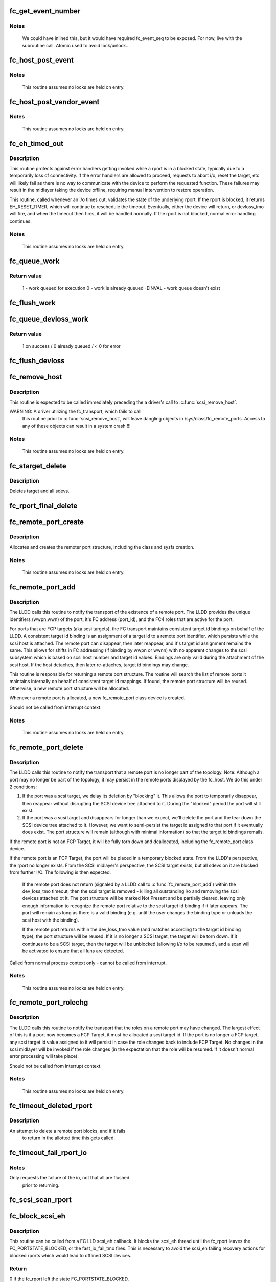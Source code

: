 .. -*- coding: utf-8; mode: rst -*-
.. src-file: drivers/scsi/scsi_transport_fc.c

.. _`fc_get_event_number`:

fc_get_event_number
===================

.. c:function:: u32 fc_get_event_number( void)

    Obtain the next sequential FC event number

    :param  void:
        no arguments

.. _`fc_get_event_number.notes`:

Notes
-----

  We could have inlined this, but it would have required fc_event_seq to
  be exposed. For now, live with the subroutine call.
  Atomic used to avoid lock/unlock...

.. _`fc_host_post_event`:

fc_host_post_event
==================

.. c:function:: void fc_host_post_event(struct Scsi_Host *shost, u32 event_number, enum fc_host_event_code event_code, u32 event_data)

    called to post an even on an fc_host.

    :param struct Scsi_Host \*shost:
        host the event occurred on

    :param u32 event_number:
        fc event number obtained from \ :c:func:`get_fc_event_number`\ 

    :param enum fc_host_event_code event_code:
        fc_host event being posted

    :param u32 event_data:
        32bits of data for the event being posted

.. _`fc_host_post_event.notes`:

Notes
-----

     This routine assumes no locks are held on entry.

.. _`fc_host_post_vendor_event`:

fc_host_post_vendor_event
=========================

.. c:function:: void fc_host_post_vendor_event(struct Scsi_Host *shost, u32 event_number, u32 data_len, char *data_buf, u64 vendor_id)

    called to post a vendor unique event on an fc_host

    :param struct Scsi_Host \*shost:
        host the event occurred on

    :param u32 event_number:
        fc event number obtained from \ :c:func:`get_fc_event_number`\ 

    :param u32 data_len:
        amount, in bytes, of vendor unique data

    :param char \*data_buf:
        pointer to vendor unique data

    :param u64 vendor_id:
        Vendor id

.. _`fc_host_post_vendor_event.notes`:

Notes
-----

     This routine assumes no locks are held on entry.

.. _`fc_eh_timed_out`:

fc_eh_timed_out
===============

.. c:function:: enum blk_eh_timer_return fc_eh_timed_out(struct scsi_cmnd *scmd)

    FC Transport I/O timeout intercept handler

    :param struct scsi_cmnd \*scmd:
        The SCSI command which timed out

.. _`fc_eh_timed_out.description`:

Description
-----------

This routine protects against error handlers getting invoked while a
rport is in a blocked state, typically due to a temporarily loss of
connectivity. If the error handlers are allowed to proceed, requests
to abort i/o, reset the target, etc will likely fail as there is no way
to communicate with the device to perform the requested function. These
failures may result in the midlayer taking the device offline, requiring
manual intervention to restore operation.

This routine, called whenever an i/o times out, validates the state of
the underlying rport. If the rport is blocked, it returns
EH_RESET_TIMER, which will continue to reschedule the timeout.
Eventually, either the device will return, or devloss_tmo will fire,
and when the timeout then fires, it will be handled normally.
If the rport is not blocked, normal error handling continues.

.. _`fc_eh_timed_out.notes`:

Notes
-----

     This routine assumes no locks are held on entry.

.. _`fc_queue_work`:

fc_queue_work
=============

.. c:function:: int fc_queue_work(struct Scsi_Host *shost, struct work_struct *work)

    Queue work to the fc_host workqueue.

    :param struct Scsi_Host \*shost:
        Pointer to Scsi_Host bound to fc_host.

    :param struct work_struct \*work:
        Work to queue for execution.

.. _`fc_queue_work.return-value`:

Return value
------------

     1 - work queued for execution
     0 - work is already queued
     -EINVAL - work queue doesn't exist

.. _`fc_flush_work`:

fc_flush_work
=============

.. c:function:: void fc_flush_work(struct Scsi_Host *shost)

    Flush a fc_host's workqueue.

    :param struct Scsi_Host \*shost:
        Pointer to Scsi_Host bound to fc_host.

.. _`fc_queue_devloss_work`:

fc_queue_devloss_work
=====================

.. c:function:: int fc_queue_devloss_work(struct Scsi_Host *shost, struct delayed_work *work, unsigned long delay)

    Schedule work for the fc_host devloss workqueue.

    :param struct Scsi_Host \*shost:
        Pointer to Scsi_Host bound to fc_host.

    :param struct delayed_work \*work:
        Work to queue for execution.

    :param unsigned long delay:
        jiffies to delay the work queuing

.. _`fc_queue_devloss_work.return-value`:

Return value
------------

     1 on success / 0 already queued / < 0 for error

.. _`fc_flush_devloss`:

fc_flush_devloss
================

.. c:function:: void fc_flush_devloss(struct Scsi_Host *shost)

    Flush a fc_host's devloss workqueue.

    :param struct Scsi_Host \*shost:
        Pointer to Scsi_Host bound to fc_host.

.. _`fc_remove_host`:

fc_remove_host
==============

.. c:function:: void fc_remove_host(struct Scsi_Host *shost)

    called to terminate any fc_transport-related elements for a scsi host.

    :param struct Scsi_Host \*shost:
        Which \ :c:type:`struct Scsi_Host <Scsi_Host>`\ 

.. _`fc_remove_host.description`:

Description
-----------

This routine is expected to be called immediately preceding the
a driver's call to \ :c:func:`scsi_remove_host`\ .

WARNING: A driver utilizing the fc_transport, which fails to call
  this routine prior to \ :c:func:`scsi_remove_host`\ , will leave dangling
  objects in /sys/class/fc_remote_ports. Access to any of these
  objects can result in a system crash !!!

.. _`fc_remove_host.notes`:

Notes
-----

     This routine assumes no locks are held on entry.

.. _`fc_starget_delete`:

fc_starget_delete
=================

.. c:function:: void fc_starget_delete(struct work_struct *work)

    called to delete the scsi descendants of an rport

    :param struct work_struct \*work:
        remote port to be operated on.

.. _`fc_starget_delete.description`:

Description
-----------

Deletes target and all sdevs.

.. _`fc_rport_final_delete`:

fc_rport_final_delete
=====================

.. c:function:: void fc_rport_final_delete(struct work_struct *work)

    finish rport termination and delete it.

    :param struct work_struct \*work:
        remote port to be deleted.

.. _`fc_remote_port_create`:

fc_remote_port_create
=====================

.. c:function:: struct fc_rport *fc_remote_port_create(struct Scsi_Host *shost, int channel, struct fc_rport_identifiers *ids)

    allocates and creates a remote FC port.

    :param struct Scsi_Host \*shost:
        scsi host the remote port is connected to.

    :param int channel:
        Channel on shost port connected to.

    :param struct fc_rport_identifiers \*ids:
        The world wide names, fc address, and FC4 port
        roles for the remote port.

.. _`fc_remote_port_create.description`:

Description
-----------

Allocates and creates the remoter port structure, including the
class and sysfs creation.

.. _`fc_remote_port_create.notes`:

Notes
-----

     This routine assumes no locks are held on entry.

.. _`fc_remote_port_add`:

fc_remote_port_add
==================

.. c:function:: struct fc_rport *fc_remote_port_add(struct Scsi_Host *shost, int channel, struct fc_rport_identifiers *ids)

    notify fc transport of the existence of a remote FC port.

    :param struct Scsi_Host \*shost:
        scsi host the remote port is connected to.

    :param int channel:
        Channel on shost port connected to.

    :param struct fc_rport_identifiers \*ids:
        The world wide names, fc address, and FC4 port
        roles for the remote port.

.. _`fc_remote_port_add.description`:

Description
-----------

The LLDD calls this routine to notify the transport of the existence
of a remote port. The LLDD provides the unique identifiers (wwpn,wwn)
of the port, it's FC address (port_id), and the FC4 roles that are
active for the port.

For ports that are FCP targets (aka scsi targets), the FC transport
maintains consistent target id bindings on behalf of the LLDD.
A consistent target id binding is an assignment of a target id to
a remote port identifier, which persists while the scsi host is
attached. The remote port can disappear, then later reappear, and
it's target id assignment remains the same. This allows for shifts
in FC addressing (if binding by wwpn or wwnn) with no apparent
changes to the scsi subsystem which is based on scsi host number and
target id values.  Bindings are only valid during the attachment of
the scsi host. If the host detaches, then later re-attaches, target
id bindings may change.

This routine is responsible for returning a remote port structure.
The routine will search the list of remote ports it maintains
internally on behalf of consistent target id mappings. If found, the
remote port structure will be reused. Otherwise, a new remote port
structure will be allocated.

Whenever a remote port is allocated, a new fc_remote_port class
device is created.

Should not be called from interrupt context.

.. _`fc_remote_port_add.notes`:

Notes
-----

     This routine assumes no locks are held on entry.

.. _`fc_remote_port_delete`:

fc_remote_port_delete
=====================

.. c:function:: void fc_remote_port_delete(struct fc_rport *rport)

    notifies the fc transport that a remote port is no longer in existence.

    :param struct fc_rport \*rport:
        The remote port that no longer exists

.. _`fc_remote_port_delete.description`:

Description
-----------

The LLDD calls this routine to notify the transport that a remote
port is no longer part of the topology. Note: Although a port
may no longer be part of the topology, it may persist in the remote
ports displayed by the fc_host. We do this under 2 conditions:

1) If the port was a scsi target, we delay its deletion by "blocking" it.
   This allows the port to temporarily disappear, then reappear without
   disrupting the SCSI device tree attached to it. During the "blocked"
   period the port will still exist.

2) If the port was a scsi target and disappears for longer than we
   expect, we'll delete the port and the tear down the SCSI device tree
   attached to it. However, we want to semi-persist the target id assigned
   to that port if it eventually does exist. The port structure will
   remain (although with minimal information) so that the target id
   bindings remails.

If the remote port is not an FCP Target, it will be fully torn down
and deallocated, including the fc_remote_port class device.

If the remote port is an FCP Target, the port will be placed in a
temporary blocked state. From the LLDD's perspective, the rport no
longer exists. From the SCSI midlayer's perspective, the SCSI target
exists, but all sdevs on it are blocked from further I/O. The following
is then expected.

  If the remote port does not return (signaled by a LLDD call to
  \ :c:func:`fc_remote_port_add`\ ) within the dev_loss_tmo timeout, then the
  scsi target is removed - killing all outstanding i/o and removing the
  scsi devices attached ot it. The port structure will be marked Not
  Present and be partially cleared, leaving only enough information to
  recognize the remote port relative to the scsi target id binding if
  it later appears.  The port will remain as long as there is a valid
  binding (e.g. until the user changes the binding type or unloads the
  scsi host with the binding).

  If the remote port returns within the dev_loss_tmo value (and matches
  according to the target id binding type), the port structure will be
  reused. If it is no longer a SCSI target, the target will be torn
  down. If it continues to be a SCSI target, then the target will be
  unblocked (allowing i/o to be resumed), and a scan will be activated
  to ensure that all luns are detected.

Called from normal process context only - cannot be called from interrupt.

.. _`fc_remote_port_delete.notes`:

Notes
-----

     This routine assumes no locks are held on entry.

.. _`fc_remote_port_rolechg`:

fc_remote_port_rolechg
======================

.. c:function:: void fc_remote_port_rolechg(struct fc_rport *rport, u32 roles)

    notifies the fc transport that the roles on a remote may have changed.

    :param struct fc_rport \*rport:
        The remote port that changed.

    :param u32 roles:
        New roles for this port.

.. _`fc_remote_port_rolechg.description`:

Description
-----------

The LLDD calls this routine to notify the transport that the
roles on a remote port may have changed. The largest effect of this is
if a port now becomes a FCP Target, it must be allocated a
scsi target id.  If the port is no longer a FCP target, any
scsi target id value assigned to it will persist in case the
role changes back to include FCP Target. No changes in the scsi
midlayer will be invoked if the role changes (in the expectation
that the role will be resumed. If it doesn't normal error processing
will take place).

Should not be called from interrupt context.

.. _`fc_remote_port_rolechg.notes`:

Notes
-----

     This routine assumes no locks are held on entry.

.. _`fc_timeout_deleted_rport`:

fc_timeout_deleted_rport
========================

.. c:function:: void fc_timeout_deleted_rport(struct work_struct *work)

    Timeout handler for a deleted remote port.

    :param struct work_struct \*work:
        rport target that failed to reappear in the allotted time.

.. _`fc_timeout_deleted_rport.description`:

Description
-----------

An attempt to delete a remote port blocks, and if it fails
             to return in the allotted time this gets called.

.. _`fc_timeout_fail_rport_io`:

fc_timeout_fail_rport_io
========================

.. c:function:: void fc_timeout_fail_rport_io(struct work_struct *work)

    Timeout handler for a fast io failing on a disconnected SCSI target.

    :param struct work_struct \*work:
        rport to terminate io on.

.. _`fc_timeout_fail_rport_io.notes`:

Notes
-----

Only requests the failure of the io, not that all are flushed
   prior to returning.

.. _`fc_scsi_scan_rport`:

fc_scsi_scan_rport
==================

.. c:function:: void fc_scsi_scan_rport(struct work_struct *work)

    called to perform a scsi scan on a remote port.

    :param struct work_struct \*work:
        remote port to be scanned.

.. _`fc_block_scsi_eh`:

fc_block_scsi_eh
================

.. c:function:: int fc_block_scsi_eh(struct scsi_cmnd *cmnd)

    Block SCSI eh thread for blocked fc_rport

    :param struct scsi_cmnd \*cmnd:
        SCSI command that scsi_eh is trying to recover

.. _`fc_block_scsi_eh.description`:

Description
-----------

This routine can be called from a FC LLD scsi_eh callback. It
blocks the scsi_eh thread until the fc_rport leaves the
FC_PORTSTATE_BLOCKED, or the fast_io_fail_tmo fires. This is
necessary to avoid the scsi_eh failing recovery actions for blocked
rports which would lead to offlined SCSI devices.

.. _`fc_block_scsi_eh.return`:

Return
------

0 if the fc_rport left the state FC_PORTSTATE_BLOCKED.
         FAST_IO_FAIL if the fast_io_fail_tmo fired, this should be
         passed back to scsi_eh.

.. _`fc_vport_setup`:

fc_vport_setup
==============

.. c:function:: int fc_vport_setup(struct Scsi_Host *shost, int channel, struct device *pdev, struct fc_vport_identifiers *ids, struct fc_vport **ret_vport)

    allocates and creates a FC virtual port.

    :param struct Scsi_Host \*shost:
        scsi host the virtual port is connected to.

    :param int channel:
        Channel on shost port connected to.

    :param struct device \*pdev:
        parent device for vport

    :param struct fc_vport_identifiers \*ids:
        The world wide names, FC4 port roles, etc for
        the virtual port.

    :param struct fc_vport \*\*ret_vport:
        The pointer to the created vport.

.. _`fc_vport_setup.description`:

Description
-----------

Allocates and creates the vport structure, calls the parent host
to instantiate the vport, the completes w/ class and sysfs creation.

.. _`fc_vport_setup.notes`:

Notes
-----

     This routine assumes no locks are held on entry.

.. _`fc_vport_create`:

fc_vport_create
===============

.. c:function:: struct fc_vport *fc_vport_create(struct Scsi_Host *shost, int channel, struct fc_vport_identifiers *ids)

    Admin App or LLDD requests creation of a vport

    :param struct Scsi_Host \*shost:
        scsi host the virtual port is connected to.

    :param int channel:
        channel on shost port connected to.

    :param struct fc_vport_identifiers \*ids:
        The world wide names, FC4 port roles, etc for
        the virtual port.

.. _`fc_vport_create.notes`:

Notes
-----

     This routine assumes no locks are held on entry.

.. _`fc_vport_terminate`:

fc_vport_terminate
==================

.. c:function:: int fc_vport_terminate(struct fc_vport *vport)

    Admin App or LLDD requests termination of a vport

    :param struct fc_vport \*vport:
        fc_vport to be terminated

.. _`fc_vport_terminate.description`:

Description
-----------

Calls the LLDD \ :c:func:`vport_delete`\  function, then deallocates and removes
the vport from the shost and object tree.

.. _`fc_vport_terminate.notes`:

Notes
-----

     This routine assumes no locks are held on entry.

.. _`fc_vport_sched_delete`:

fc_vport_sched_delete
=====================

.. c:function:: void fc_vport_sched_delete(struct work_struct *work)

    workq-based delete request for a vport

    :param struct work_struct \*work:
        vport to be deleted.

.. _`fc_bsg_job_timeout`:

fc_bsg_job_timeout
==================

.. c:function:: enum blk_eh_timer_return fc_bsg_job_timeout(struct request *req)

    handler for when a bsg request timesout

    :param struct request \*req:
        request that timed out

.. _`fc_bsg_host_dispatch`:

fc_bsg_host_dispatch
====================

.. c:function:: int fc_bsg_host_dispatch(struct Scsi_Host *shost, struct bsg_job *job)

    process fc host bsg requests and dispatch to LLDD

    :param struct Scsi_Host \*shost:
        scsi host rport attached to

    :param struct bsg_job \*job:
        bsg job to be processed

.. _`fc_bsg_rport_dispatch`:

fc_bsg_rport_dispatch
=====================

.. c:function:: int fc_bsg_rport_dispatch(struct Scsi_Host *shost, struct bsg_job *job)

    process rport bsg requests and dispatch to LLDD

    :param struct Scsi_Host \*shost:
        scsi host rport attached to

    :param struct bsg_job \*job:
        bsg job to be processed

.. _`fc_bsg_hostadd`:

fc_bsg_hostadd
==============

.. c:function:: int fc_bsg_hostadd(struct Scsi_Host *shost, struct fc_host_attrs *fc_host)

    Create and add the bsg hooks so we can receive requests

    :param struct Scsi_Host \*shost:
        shost for fc_host

    :param struct fc_host_attrs \*fc_host:
        fc_host adding the structures to

.. _`fc_bsg_rportadd`:

fc_bsg_rportadd
===============

.. c:function:: int fc_bsg_rportadd(struct Scsi_Host *shost, struct fc_rport *rport)

    Create and add the bsg hooks so we can receive requests

    :param struct Scsi_Host \*shost:
        shost that rport is attached to

    :param struct fc_rport \*rport:
        rport that the bsg hooks are being attached to

.. _`fc_bsg_remove`:

fc_bsg_remove
=============

.. c:function:: void fc_bsg_remove(struct request_queue *q)

    Deletes the bsg hooks on fchosts/rports

    :param struct request_queue \*q:
        the request_queue that is to be torn down.

.. _`fc_bsg_remove.notes`:

Notes
-----

  Before unregistering the queue empty any requests that are blocked

.. This file was automatic generated / don't edit.

